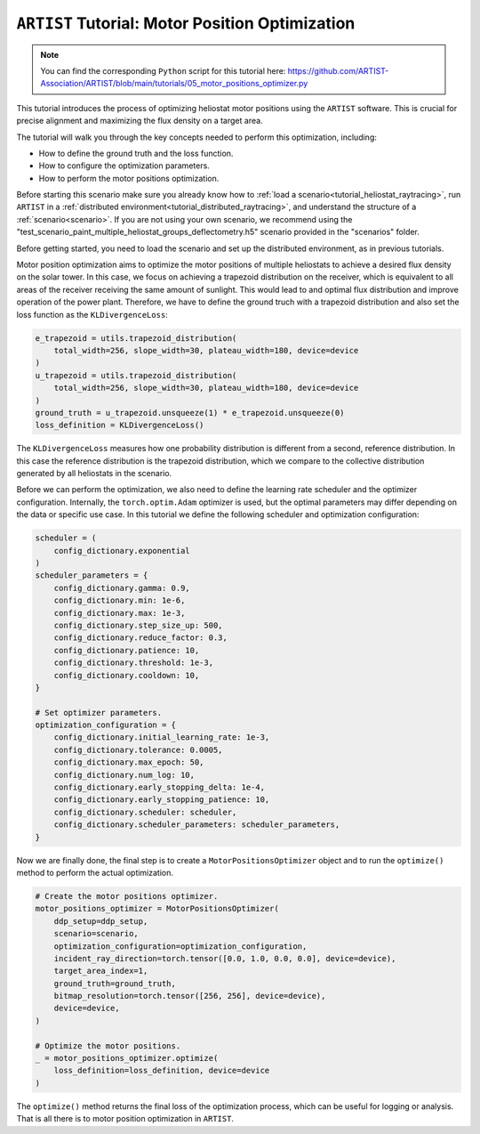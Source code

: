 .. _tutorial_motor_position_optimization:

``ARTIST`` Tutorial: Motor Position Optimization
================================================

.. note::

    You can find the corresponding ``Python`` script for this tutorial here:
    https://github.com/ARTIST-Association/ARTIST/blob/main/tutorials/05_motor_positions_optimizer.py

This tutorial introduces the process of optimizing heliostat motor positions using the ``ARTIST`` software. This is crucial for precise alignment and maximizing the flux density on a target area.

The tutorial will walk you through the key concepts needed to perform this optimization, including:

- How to define the ground truth and the loss function.
- How to configure the optimization parameters.
- How to perform the motor positions optimization.

Before starting this scenario make sure you already know how to :ref:`load a scenario<tutorial_heliostat_raytracing>`,
run ``ARTIST`` in a :ref:`distributed environment<tutorial_distributed_raytracing>`, and understand the structure of a
:ref:`scenario<scenario>`. If you are not using your own scenario, we recommend using the
"test_scenario_paint_multiple_heliostat_groups_deflectometry.h5" scenario provided in the "scenarios" folder.

Before getting started, you need to load the scenario and set up the distributed environment, as in previous tutorials.

Motor position optimization aims to optimize the motor positions of multiple heliostats to achieve a desired flux density
on the solar tower. In this case, we focus on achieving a trapezoid distribution on the receiver, which is equivalent
to all areas of the receiver receiving the same amount of sunlight. This would lead to and optimal flux distribution and
improve operation of the power plant. Therefore, we have to define the ground truch with a trapezoid distribution and
also set the loss function as the ``KLDivergenceLoss``:

.. code-block::

    e_trapezoid = utils.trapezoid_distribution(
        total_width=256, slope_width=30, plateau_width=180, device=device
    )
    u_trapezoid = utils.trapezoid_distribution(
        total_width=256, slope_width=30, plateau_width=180, device=device
    )
    ground_truth = u_trapezoid.unsqueeze(1) * e_trapezoid.unsqueeze(0)
    loss_definition = KLDivergenceLoss()

The ``KLDivergenceLoss`` measures how one probability distribution is different from a second, reference distribution. In
this case the reference distribution is the trapezoid distribution, which we compare to the collective distribution
generated by all heliostats in the scenario.

Before we can perform the optimization, we also need to define the learning rate scheduler and the optimizer configuration.
Internally, the ``torch.optim.Adam`` optimizer is used, but the optimal parameters may differ depending on the data or
specific use case. In this tutorial we define the following scheduler and optimization configuration:

.. code-block::

    scheduler = (
        config_dictionary.exponential
    )
    scheduler_parameters = {
        config_dictionary.gamma: 0.9,
        config_dictionary.min: 1e-6,
        config_dictionary.max: 1e-3,
        config_dictionary.step_size_up: 500,
        config_dictionary.reduce_factor: 0.3,
        config_dictionary.patience: 10,
        config_dictionary.threshold: 1e-3,
        config_dictionary.cooldown: 10,
    }

    # Set optimizer parameters.
    optimization_configuration = {
        config_dictionary.initial_learning_rate: 1e-3,
        config_dictionary.tolerance: 0.0005,
        config_dictionary.max_epoch: 50,
        config_dictionary.num_log: 10,
        config_dictionary.early_stopping_delta: 1e-4,
        config_dictionary.early_stopping_patience: 10,
        config_dictionary.scheduler: scheduler,
        config_dictionary.scheduler_parameters: scheduler_parameters,
    }

Now we are finally done, the final step is to create a ``MotorPositionsOptimizer`` object and to run the ``optimize()``
method to perform the actual optimization.

.. code-block::

    # Create the motor positions optimizer.
    motor_positions_optimizer = MotorPositionsOptimizer(
        ddp_setup=ddp_setup,
        scenario=scenario,
        optimization_configuration=optimization_configuration,
        incident_ray_direction=torch.tensor([0.0, 1.0, 0.0, 0.0], device=device),
        target_area_index=1,
        ground_truth=ground_truth,
        bitmap_resolution=torch.tensor([256, 256], device=device),
        device=device,
    )

    # Optimize the motor positions.
    _ = motor_positions_optimizer.optimize(
        loss_definition=loss_definition, device=device
    )

The ``optimize()`` method returns the final loss of the optimization process, which can be useful for logging or
analysis. That is all there is to motor position optimization in ``ARTIST``.
